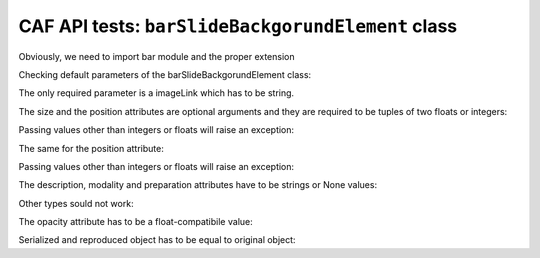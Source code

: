 .. -*- rest -*-
.. vim:syntax=rest

========================================================
CAF API  tests: ``barSlideBackgorundElement`` class
========================================================

Obviously, we need to import bar module and the proper extension

.. doctest:: 
    
    >>> import bar
    >>> from bar.barImageUnderlays import barSlideBackgorundElement

Checking default parameters of the barSlideBackgorundElement class:

.. doctest:: 
    
    >>> bck = barSlideBackgorundElement()
    Traceback (most recent call last):
    TypeError: __init__() takes at least 2 arguments (1 given)
    
The only required parameter is a imageLink which has to be string.

.. doctest:: 

    >>> bck = barSlideBackgorundElement('anyimage.tiff')
    >>> print bck #doctest: +ELLIPSIS +NORMALIZE_WHITESPACE
    <image height="100.0" id="..." style="opacity:1.0" width="100.0" x="0.0" xlink:href="anyimage.tiff" y="0.0"/>
    
The size and the position attributes are optional arguments and they are required to be tuples of two floats or integers:

.. doctest:: 

    >>> bck = barSlideBackgorundElement('anyimage.tiff', size = (100,100))
    >>> print bck #doctest: +ELLIPSIS +NORMALIZE_WHITESPACE
    <image height="100.0" id="..." style="opacity:1.0" width="100.0" x="0.0" xlink:href="anyimage.tiff" y="0.0"/>
    
    >>> bck = barSlideBackgorundElement('anyimage.tiff', size = (10.5,10.5))
    >>> print bck #doctest: +ELLIPSIS +NORMALIZE_WHITESPACE
    <image height="10.5" id="..." style="opacity:1.0" width="10.5" x="0.0" xlink:href="anyimage.tiff" y="0.0"/>
    
Passing values other than integers or floats will raise an exception:

.. doctest:: 

    >>> bck = barSlideBackgorundElement('anyimage.tiff', size = (10.5,None)) #doctest: +ELLIPSIS  +NORMALIZE_WHITESPACE
    Traceback (most recent call last):
    ...
    TypeError: float() argument must be a string or a number
    
    >>> bck = barSlideBackgorundElement('anyimage.tiff', size = 'string') #doctest: +ELLIPSIS  +NORMALIZE_WHITESPACE
    Traceback (most recent call last):
    ...
    ValueError: invalid literal for float(): s
    
The same for the position attribute:

.. doctest:: 

    >>> bck = barSlideBackgorundElement('anyimage.tiff', position = (100,100))
    >>> print bck #doctest: +ELLIPSIS
    <image height="100.0" id="..." style="opacity:1.0" width="100.0" x="100.0" xlink:href="anyimage.tiff" y="100.0"/>
    
    >>> bck = barSlideBackgorundElement('anyimage.tiff', position = (10.5,10.5))
    >>> print bck #doctest: +ELLIPSIS
    <image height="100.0" id="..." style="opacity:1.0" width="100.0" x="10.5" xlink:href="anyimage.tiff" y="10.5"/>
    
Passing values other than integers or floats will raise an exception:

.. doctest:: 

    >>> bck = barSlideBackgorundElement('anyimage.tiff', position = (None,10.5)) #doctest: +ELLIPSIS  +NORMALIZE_WHITESPACE
    Traceback (most recent call last):
    ...
    TypeError: float() argument must be a string or a number
    
    >>> bck = barSlideBackgorundElement('anyimage.tiff', position = 'other string') #doctest: +ELLIPSIS  +NORMALIZE_WHITESPACE
    Traceback (most recent call last):
    ...
    ValueError: invalid literal for float(): o


The description, modality and preparation attributes have to be strings or None values:

.. doctest:: 
    
    >>> bck = barSlideBackgorundElement('anyimage.tiff', position = (10.5,10.5))
    >>> bck.description = 'A description of a background image'
    >>> bck.modality = 'Nissl'
    >>> bck.preparation = 'Microscope slices'
    >>> print bck #doctest: +ELLIPSIS
    <image bar:description="A description of a background image" bar:modality="Nissl" bar:preparation="Microscope slices" height="100.0" id="..." style="opacity:1.0" width="100.0" x="10.5" xlink:href="anyimage.tiff" y="10.5"/>


Other types sould not work:

.. doctest:: 
    
    >>> bck.modality = 3 #doctest: +ELLIPSIS  +NORMALIZE_WHITESPACE
    Traceback (most recent call last):
    ... 
    AssertionError: Stain has to be string or None. Non-string and not None value provided. Please provide string value.
    
The opacity attribute has to be a float-compatibile value:

.. doctest:: 
    
    >>> bck.opacity = 0
    >>> bck.opacity = 0.4
    >>> print bck #doctest: +ELLIPSIS
    <image bar:description="A description of a background image" bar:modality="Nissl" bar:preparation="Microscope slices" height="100.0" id="..." style="opacity:0.4" width="100.0" x="10.5" xlink:href="anyimage.tiff" y="10.5"/>
    
    >>> bck.opacity = 'd' #doctest: +ELLIPSIS  +NORMALIZE_WHITESPACE
    Traceback (most recent call last):
    ...    
    AssertionError: Opacity has to be float between 0 and 1
    
    >>> bck.opacity = None #doctest: +ELLIPSIS  +NORMALIZE_WHITESPACE
    Traceback (most recent call last):
    ...    
    AssertionError: Opacity has to be float between 0 and 1    
    
Serialized and reproduced object has to be equal to original object:

.. doctest:: 
    
    >>> print str(bck.fromXML(bck.getXMLelement())) == str(bck)
    True
